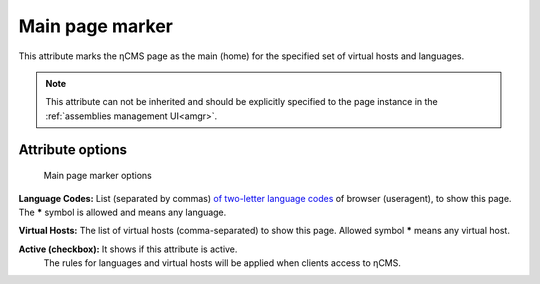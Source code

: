 .. _am_mainpage:

Main page marker
================

This attribute marks the ηCMS page as the main (home)
for the specified set of virtual hosts and languages.

.. note::

    This attribute can not be inherited and should be explicitly
    specified to the page instance in the :ref:`assemblies management UI<amgr>`.

Attribute options
-----------------

.. figure:: img/mainpage_img1.png

    Main page marker options

**Language Codes:** List (separated by commas) `of two-letter language codes <https://en.wikipedia.org/wiki/ISO_639-1>`_
of browser (useragent), to show this page. The **\*** symbol is allowed and means any language.

**Virtual Hosts:** The list of virtual hosts (comma-separated) to show this page.
Allowed symbol **\*** means any virtual host.

**Active (checkbox):** It shows if this attribute is active.
 The rules for languages and virtual hosts will be applied when clients access to ηCMS.
